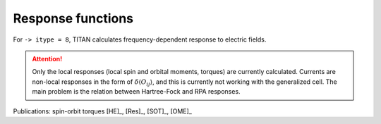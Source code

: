 .. index:: Response functions

******************
Response functions
******************

For ``-> itype = 8``, TITAN calculates frequency-dependent response to electric fields.

.. attention::
    Only the local responses (local spin and orbital moments, torques) are currently calculated.
    Currents are non-local responses in the form of :math:`\delta\langle O_{ij} \rangle`, and this is
    currently not working with the generalized cell.
    The main problem is the relation between Hartree-Fock and RPA responses.


Publications: spin-orbit torques [HE]_, [Res]_, [SOT]_, [OME]_